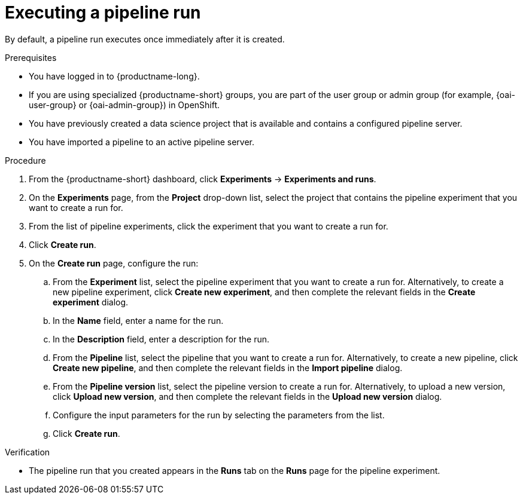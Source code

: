 :_module-type: PROCEDURE

[id="executing-a-pipeline-run_{context}"]
= Executing a pipeline run

[role='_abstract']
By default, a pipeline run executes once immediately after it is created.

.Prerequisites
* You have logged in to {productname-long}.
ifndef::upstream[]
* If you are using specialized {productname-short} groups, you are part of the user group or admin group (for example, {oai-user-group} or {oai-admin-group}) in OpenShift.
endif::[]
ifdef::upstream[]
* If you are using specialized {productname-short} groups, you are part of the user group or admin group (for example, {odh-user-group} or {odh-admin-group}) in OpenShift.
endif::[]
* You have previously created a data science project that is available and contains a configured pipeline server.
* You have imported a pipeline to an active pipeline server.

.Procedure
. From the {productname-short} dashboard, click *Experiments* -> *Experiments and runs*.
. On the *Experiments* page, from the *Project* drop-down list, select the project that contains the pipeline experiment that you want to create a run for.
. From the list of pipeline experiments, click the experiment that you want to create a run for.
. Click *Create run*.
. On the *Create run* page, configure the run:
.. From the *Experiment* list, select the pipeline experiment that you want to create a run for. Alternatively, to create a new pipeline experiment, click *Create new experiment*, and then complete the relevant fields in the *Create experiment* dialog.
.. In the *Name* field, enter a name for the run.
.. In the *Description* field, enter a description for the run.
.. From the *Pipeline* list, select the pipeline that you want to create a run for. Alternatively, to create a new pipeline, click *Create new pipeline*, and then complete the relevant fields in the *Import pipeline* dialog.
.. From the *Pipeline version* list, select the pipeline version to create a run for. Alternatively, to upload a new version, click *Upload new version*, and then complete the relevant fields in the *Upload new version* dialog.
.. Configure the input parameters for the run by selecting the parameters from the list.
.. Click *Create run*.

.Verification
* The pipeline run that you created appears in the *Runs* tab on the *Runs* page for the pipeline experiment.

//[role='_additional-resources']
//.Additional resources
